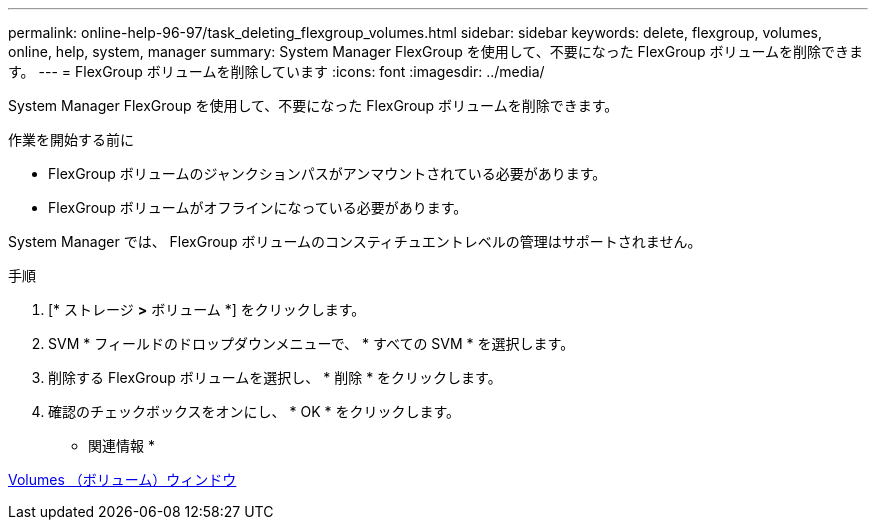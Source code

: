 ---
permalink: online-help-96-97/task_deleting_flexgroup_volumes.html 
sidebar: sidebar 
keywords: delete, flexgroup, volumes, online, help, system, manager 
summary: System Manager FlexGroup を使用して、不要になった FlexGroup ボリュームを削除できます。 
---
= FlexGroup ボリュームを削除しています
:icons: font
:imagesdir: ../media/


[role="lead"]
System Manager FlexGroup を使用して、不要になった FlexGroup ボリュームを削除できます。

.作業を開始する前に
* FlexGroup ボリュームのジャンクションパスがアンマウントされている必要があります。
* FlexGroup ボリュームがオフラインになっている必要があります。


System Manager では、 FlexGroup ボリュームのコンスティチュエントレベルの管理はサポートされません。

.手順
. [* ストレージ *>* ボリューム *] をクリックします。
. SVM * フィールドのドロップダウンメニューで、 * すべての SVM * を選択します。
. 削除する FlexGroup ボリュームを選択し、 * 削除 * をクリックします。
. 確認のチェックボックスをオンにし、 * OK * をクリックします。


* 関連情報 *

xref:reference_volumes_window.adoc[Volumes （ボリューム）ウィンドウ]
